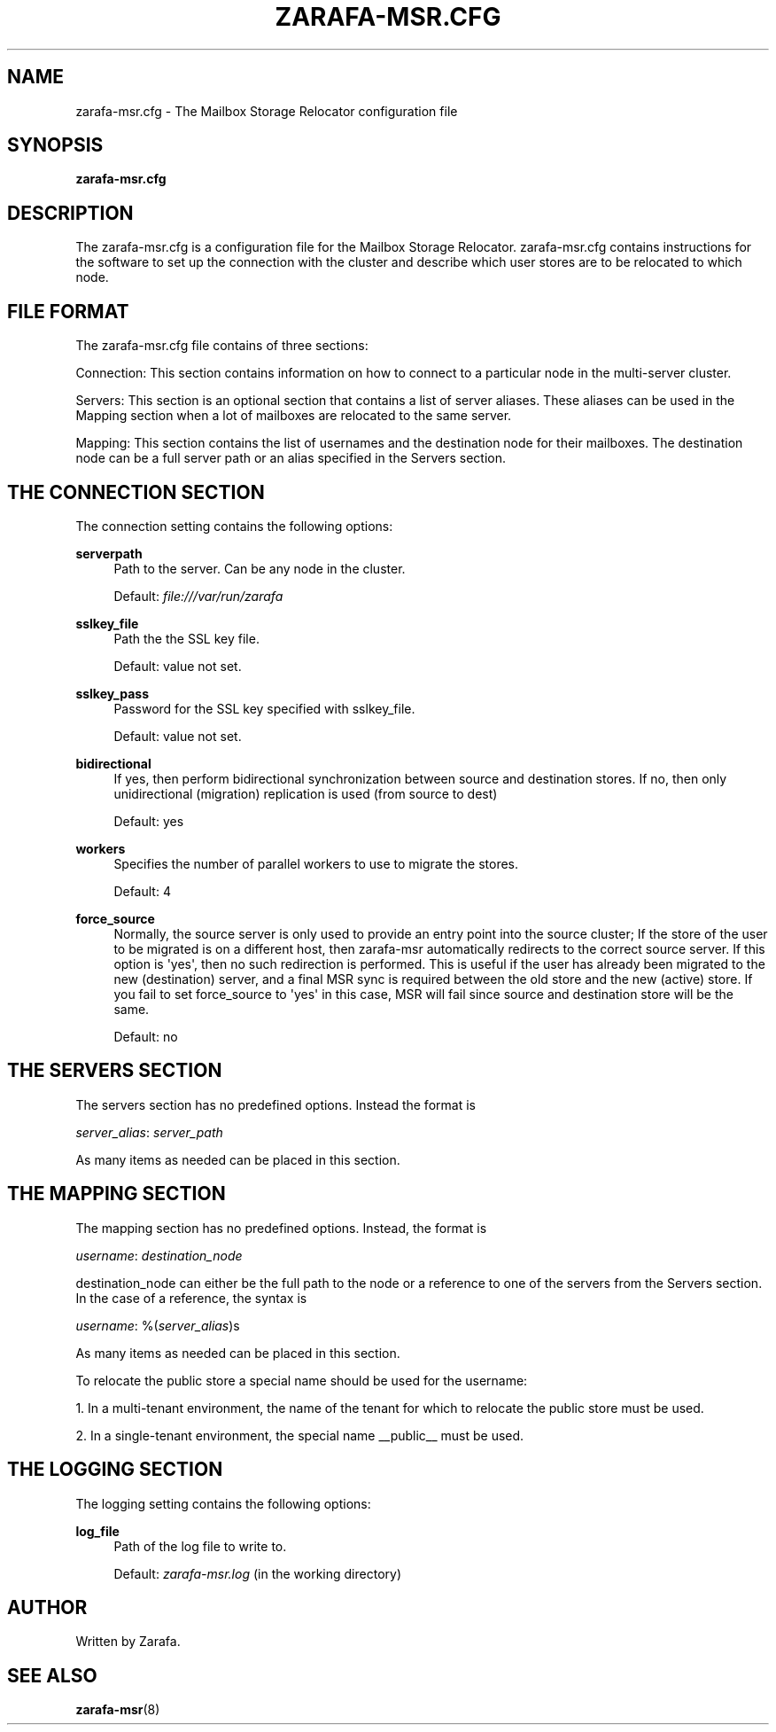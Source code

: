 '\" t
.\"     Title: zarafa-msr.cfg
.\"    Author: [see the "Author" section]
.\" Generator: DocBook XSL Stylesheets v1.76.1 <http://docbook.sf.net/>
.\"      Date: April 2014
.\"    Manual: Zarafa user reference
.\"    Source: Zarafa 7.2
.\"  Language: English
.\"
.TH "ZARAFA\-MSR\&.CFG" "5" "April 2014" "Zarafa 7.2" "Zarafa user reference"
.\" -----------------------------------------------------------------
.\" * Define some portability stuff
.\" -----------------------------------------------------------------
.\" ~~~~~~~~~~~~~~~~~~~~~~~~~~~~~~~~~~~~~~~~~~~~~~~~~~~~~~~~~~~~~~~~~
.\" http://bugs.debian.org/507673
.\" http://lists.gnu.org/archive/html/groff/2009-02/msg00013.html
.\" ~~~~~~~~~~~~~~~~~~~~~~~~~~~~~~~~~~~~~~~~~~~~~~~~~~~~~~~~~~~~~~~~~
.ie \n(.g .ds Aq \(aq
.el       .ds Aq '
.\" -----------------------------------------------------------------
.\" * set default formatting
.\" -----------------------------------------------------------------
.\" disable hyphenation
.nh
.\" disable justification (adjust text to left margin only)
.ad l
.\" -----------------------------------------------------------------
.\" * MAIN CONTENT STARTS HERE *
.\" -----------------------------------------------------------------
.SH "NAME"
zarafa-msr.cfg \- The Mailbox Storage Relocator configuration file
.SH "SYNOPSIS"
.PP
\fBzarafa\-msr\&.cfg\fR
.SH "DESCRIPTION"
.PP
The
zarafa\-msr\&.cfg
is a configuration file for the Mailbox Storage Relocator\&.
zarafa\-msr\&.cfg
contains instructions for the software to set up the connection with the cluster and describe which user stores are to be relocated to which node\&.
.SH "FILE FORMAT"
.PP
The
zarafa\-msr\&.cfg
file contains of three sections:
.PP
Connection: This section contains information on how to connect to a particular node in the multi\-server cluster\&.
.PP
Servers: This section is an optional section that contains a list of server aliases\&. These aliases can be used in the Mapping section when a lot of mailboxes are relocated to the same server\&.
.PP
Mapping: This section contains the list of usernames and the destination node for their mailboxes\&. The destination node can be a full server path or an alias specified in the Servers section\&.
.SH "THE CONNECTION SECTION"
.PP
The connection setting contains the following options:
.PP
\fBserverpath\fR
.RS 4
Path to the server\&. Can be any node in the cluster\&.
.sp
Default:
\fIfile:///var/run/zarafa\fR
.RE
.PP
\fBsslkey_file\fR
.RS 4
Path the the SSL key file\&.
.sp
Default: value not set\&.
.RE
.PP
\fBsslkey_pass\fR
.RS 4
Password for the SSL key specified with sslkey_file\&.
.sp
Default: value not set\&.
.RE
.PP
\fBbidirectional\fR
.RS 4
If yes, then perform bidirectional synchronization between source and destination stores\&. If no, then only unidirectional (migration) replication is used (from source to dest)
.sp
Default: yes
.RE
.PP
\fBworkers\fR
.RS 4
Specifies the number of parallel workers to use to migrate the stores\&.
.sp
Default: 4
.RE
.PP
\fBforce_source\fR
.RS 4
Normally, the source server is only used to provide an entry point into the source cluster; If the store of the user to be migrated is on a different host, then zarafa\-msr automatically redirects to the correct source server\&. If this option is \*(Aqyes\*(Aq, then no such redirection is performed\&. This is useful if the user has already been migrated to the new (destination) server, and a final MSR sync is required between the old store and the new (active) store\&. If you fail to set force_source to \*(Aqyes\*(Aq in this case, MSR will fail since source and destination store will be the same\&.
.sp
Default: no
.RE
.SH "THE SERVERS SECTION"
.PP
The servers section has no predefined options\&. Instead the format is
.PP
\fIserver_alias\fR:
\fIserver_path\fR
.PP
As many items as needed can be placed in this section\&.
.SH "THE MAPPING SECTION"
.PP
The mapping section has no predefined options\&. Instead, the format is
.PP
\fIusername\fR:
\fIdestination_node\fR
.PP
destination_node can either be the full path to the node or a reference to one of the servers from the Servers section\&. In the case of a reference, the syntax is
.PP
\fIusername\fR: %(\fIserver_alias\fR)s
.PP
As many items as needed can be placed in this section\&.
.PP
To relocate the public store a special name should be used for the username:
.PP
1\&. In a multi\-tenant environment, the name of the tenant for which to relocate the public store must be used\&.
.PP
2\&. In a single\-tenant environment, the special name __public__ must be used\&.
.SH "THE LOGGING SECTION"
.PP
The logging setting contains the following options:
.PP
\fBlog_file\fR
.RS 4
Path of the log file to write to\&.
.sp
Default:
\fIzarafa\-msr\&.log\fR
(in the working directory)
.RE
.SH "AUTHOR"
.PP
Written by Zarafa\&.
.SH "SEE ALSO"
.PP

\fBzarafa-msr\fR(8)
